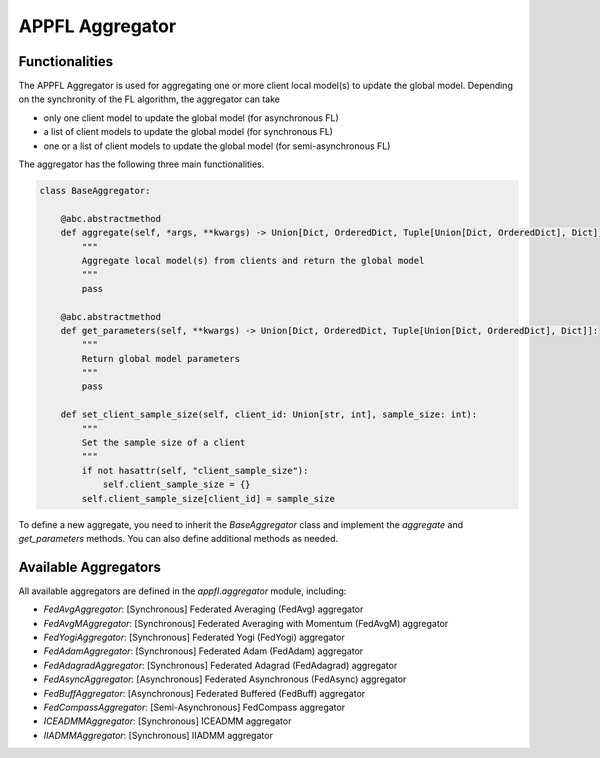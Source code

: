 APPFL Aggregator
================

Functionalities
---------------

The APPFL Aggregator is used for aggregating one or more client local model(s) to update the global model. Depending on the synchronity of the FL algorithm, the aggregator can take

- only one client model to update the global model (for asynchronous FL)
- a list of client models to update the global model (for synchronous FL)
- one or a list of client models to update the global model (for semi-asynchronous FL)


The aggregator has the following three main functionalities.

.. code:: python

    class BaseAggregator:

        @abc.abstractmethod
        def aggregate(self, *args, **kwargs) -> Union[Dict, OrderedDict, Tuple[Union[Dict, OrderedDict], Dict]]:
            """
            Aggregate local model(s) from clients and return the global model
            """
            pass

        @abc.abstractmethod
        def get_parameters(self, **kwargs) -> Union[Dict, OrderedDict, Tuple[Union[Dict, OrderedDict], Dict]]:
            """
            Return global model parameters
            """
            pass

        def set_client_sample_size(self, client_id: Union[str, int], sample_size: int):
            """
            Set the sample size of a client
            """
            if not hasattr(self, "client_sample_size"):
                self.client_sample_size = {}
            self.client_sample_size[client_id] = sample_size

To define a new aggregate, you need to inherit the `BaseAggregator` class and implement the `aggregate` and `get_parameters` methods. You can also define additional methods as needed.

Available Aggregators
---------------------

All available aggregators are defined in the `appfl.aggregator` module, including:

- `FedAvgAggregator`: [Synchronous] Federated Averaging (FedAvg) aggregator 
- `FedAvgMAggregator`: [Synchronous] Federated Averaging with Momentum (FedAvgM) aggregator
- `FedYogiAggregator`: [Synchronous] Federated Yogi (FedYogi) aggregator
- `FedAdamAggregator`: [Synchronous] Federated Adam (FedAdam) aggregator
- `FedAdagradAggregator`: [Synchronous] Federated Adagrad (FedAdagrad) aggregator
- `FedAsyncAggregator`: [Asynchronous] Federated Asynchronous (FedAsync) aggregator
- `FedBuffAggregator`: [Asynchronous] Federated Buffered (FedBuff) aggregator
- `FedCompassAggregator`: [Semi-Asynchronous] FedCompass aggregator
- `ICEADMMAggregator`: [Synchronous] ICEADMM aggregator
- `IIADMMAggregator`: [Synchronous] IIADMM aggregator